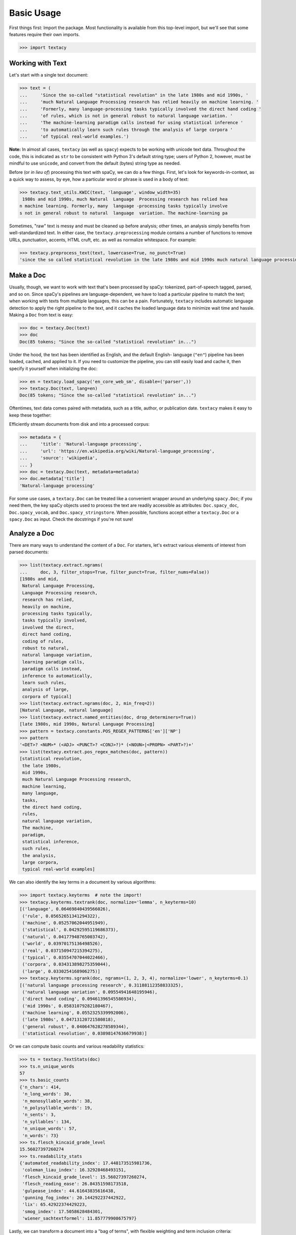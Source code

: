 Basic Usage
===========

First things first: Import the package. Most functionality is available from
this top-level import, but we'll see that some features require their own imports.

.. code-block:: pycon

    >>> import textacy

Working with Text
-----------------

Let's start with a single text document:

.. code-block:: pycon

    >>> text = (
    ...     'Since the so-called "statistical revolution" in the late 1980s and mid 1990s, '
    ...     'much Natural Language Processing research has relied heavily on machine learning. '
    ...     'Formerly, many language-processing tasks typically involved the direct hand coding '
    ...     'of rules, which is not in general robust to natural language variation. '
    ...     'The machine-learning paradigm calls instead for using statistical inference '
    ...     'to automatically learn such rules through the analysis of large corpora '
    ...     'of typical real-world examples.')

**Note:** In almost all cases, ``textacy`` (as well as ``spacy``) expects to be
working with unicode text data. Throughout the code, this is indicated as ``str``
to be consistent with Python 3's default string type; users of Python 2, however,
must be mindful to use ``unicode``, and convert from the default (bytes) string
type as needed.

Before (or *in lieu of*) processing this text with spaCy, we can do a few things.
First, let's look for keywords-in-context, as a quick way to assess, by eye,
how a particular word or phrase is used in a body of text:

.. code-block:: pycon

    >>> textacy.text_utils.KWIC(text, 'language', window_width=35)
     1980s and mid 1990s, much Natural  Language  Processing research has relied hea
    n machine learning. Formerly, many  language -processing tasks typically involve
    s not in general robust to natural  language  variation. The machine-learning pa

Sometimes, "raw" text is messy and must be cleaned up before analysis; other
times, an analysis simply benefits from well-standardized text. In either case,
the ``textacy.preprocessing`` module contains a number of functions to remove
URLs, punctuation, accents, HTML cruft, etc. as well as normalize whitespace.
For example:

.. code-block:: pycon

    >>> textacy.preprocess_text(text, lowercase=True, no_punct=True)
    'since the so called statistical revolution in the late 1980s and mid 1990s much natural language processing research has relied heavily on machine learning formerly many language processing tasks typically involved the direct hand coding of rules which is not in general robust to natural language variation the machine learning paradigm calls instead for using statistical inference to automatically learn such rules through the analysis of large corpora of typical real world examples'

Make a Doc
----------

Usually, though, we want to work with text that's been processed by spaCy:
tokenized, part-of-speech tagged, parsed, and so on. Since spaCy's pipelines
are language-dependent, we have to load a particular pipeline to match the text;
when working with texts from multiple languages, this can be a pain. Fortunately,
``textacy`` includes automatic language detection to apply the right pipeline
to the text, and it caches the loaded language data to minimize wait time and
hassle. Making a ``Doc`` from text is easy:

.. code-block:: pycon

    >>> doc = textacy.Doc(text)
    >>> doc
    Doc(85 tokens; "Since the so-called "statistical revolution" in...")

Under the hood, the text has been identified as English, and the default English-
language (``"en"``) pipeline has been loaded, cached, and applied to it. If you
need to customize the pipeline, you can still easily load and cache it, then
specify it yourself when initializing the doc:

.. code-block:: pycon

    >>> en = textacy.load_spacy('en_core_web_sm', disable=('parser',))
    >>> textacy.Doc(text, lang=en)
    Doc(85 tokens; "Since the so-called "statistical revolution" in...")

Oftentimes, text data comes paired with metadata, such as a title, author, or
publication date. ``textacy`` makes it easy to keep these together:

Efficiently stream documents from disk and into a processed corpus:

.. code-block:: pycon

    >>> metadata = {
    ...     'title': 'Natural-language processing',
    ...     'url': 'https://en.wikipedia.org/wiki/Natural-language_processing',
    ...     'source': 'wikipedia',
    ... }
    >>> doc = textacy.Doc(text, metadata=metadata)
    >>> doc.metadata['title']
    'Natural-language processing'

For some use cases, a ``textacy.Doc`` can be treated like a convenient wrapper
around an underlying ``spacy.Doc``; if you need them, the key spaCy objects
used to process the text are readily accessible as attributes: ``Doc.spacy_doc``,
``Doc.spacy_vocab``, and ``Doc.spacy_stringstore``. When possible, functions accept
either a ``textacy.Doc`` or a ``spacy.Doc`` as input. Check the docstrings
if you're not sure!

Analyze a Doc
-------------

There are many ways to understand the content of a ``Doc``. For starters, let's
extract various elements of interest from parsed documents:

.. code-block:: pycon

    >>> list(textacy.extract.ngrams(
    ...     doc, 3, filter_stops=True, filter_punct=True, filter_nums=False))
    [1980s and mid,
     Natural Language Processing,
     Language Processing research,
     research has relied,
     heavily on machine,
     processing tasks typically,
     tasks typically involved,
     involved the direct,
     direct hand coding,
     coding of rules,
     robust to natural,
     natural language variation,
     learning paradigm calls,
     paradigm calls instead,
     inference to automatically,
     learn such rules,
     analysis of large,
     corpora of typical]
    >>> list(textacy.extract.ngrams(doc, 2, min_freq=2))
    [Natural Language, natural language]
    >>> list(textacy.extract.named_entities(doc, drop_determiners=True))
    [late 1980s, mid 1990s, Natural Language Processing]
    >>> pattern = textacy.constants.POS_REGEX_PATTERNS['en']['NP']
    >>> pattern
    '<DET>? <NUM>* (<ADJ> <PUNCT>? <CONJ>?)* (<NOUN>|<PROPN> <PART>?)+'
    >>> list(textacy.extract.pos_regex_matches(doc, pattern))
    [statistical revolution,
     the late 1980s,
     mid 1990s,
     much Natural Language Processing research,
     machine learning,
     many language,
     tasks,
     the direct hand coding,
     rules,
     natural language variation,
     The machine,
     paradigm,
     statistical inference,
     such rules,
     the analysis,
     large corpora,
     typical real-world examples]

We can also identify the key terms in a document by various algorithms:

.. code-block:: pycon

    >>> import textacy.keyterms  # note the import!
    >>> textacy.keyterms.textrank(doc, normalize='lemma', n_keyterms=10)
    [('language', 0.06469840439566026),
     ('rule', 0.05652651341294322),
     ('machine', 0.05257062044951949),
     ('statistical', 0.04292595119686373),
     ('natural', 0.04177948765003742),
     ('world', 0.03970175136498526),
     ('real', 0.037150947215394275),
     ('typical', 0.03554707044022466),
     ('corpora', 0.034313898275359044),
     ('large', 0.0330254168906275)]
    >>> textacy.keyterms.sgrank(doc, ngrams=(1, 2, 3, 4), normalize='lower', n_keyterms=0.1)
    [('natural language processing research', 0.31188112358833325),
     ('natural language variation', 0.09554941648195946),
     ('direct hand coding', 0.09461396545586934),
     ('mid 1990s', 0.05831079282180467),
     ('machine learning', 0.0552325339992006),
     ('late 1980s', 0.04713120721580818),
     ('general robust', 0.040647628278589344),
     ('statistical revolution', 0.03898147636679938)]

Or we can compute basic counts and various readability statistics:

.. code-block:: pycon

    >>> ts = textacy.TextStats(doc)
    >>> ts.n_unique_words
    57
    >>> ts.basic_counts
    {'n_chars': 414,
     'n_long_words': 30,
     'n_monosyllable_words': 38,
     'n_polysyllable_words': 19,
     'n_sents': 3,
     'n_syllables': 134,
     'n_unique_words': 57,
     'n_words': 73}
    >>> ts.flesch_kincaid_grade_level
    15.56027397260274
    >>> ts.readability_stats
    {'automated_readability_index': 17.448173515981736,
     'coleman_liau_index': 16.32928468493151,
     'flesch_kincaid_grade_level': 15.56027397260274,
     'flesch_reading_ease': 26.84351598173518,
     'gulpease_index': 44.61643835616438,
     'gunning_fog_index': 20.144292237442922,
     'lix': 65.42922374429223,
     'smog_index': 17.5058628484301,
     'wiener_sachtextformel': 11.857779908675797}

Lastly, we can transform a document into a "bag of terms", with flexible weighting
and term inclusion criteria:

.. code-block:: pycon

    >>> bot = doc.to_bag_of_terms(
    ...     ngrams=(1, 2, 3), named_entities=True, weighting='count',
    ...     as_strings=True)
    >>> sorted(bot.items(), key=lambda x: x[1], reverse=True)[:15]
    [('language', 3),
     ('call', 2),
     ('statistical', 2),
     ('natural', 2),
     ('machine', 2),
     ('rule', 2),
     ('learn', 2),
     ('natural language', 2),
     ('late 1980', 1),
     ('mid 1990', 1),
     ('natural language processing', 1),
     ('since', 1),
     ('revolution', 1),
     ('late', 1),
     ('1980', 1)]

Working with *many* texts
-------------------------

Many NLP tasks require datasets comprised of a large number of texts, which
are often stored on disk in one or multiple files. ``textacy`` makes it easy
to efficiently stream text (+metadata) records from disk, regardless of the
format or compression of the data.

Let's start with a single text file, where each line is a new text document::

    I love Daylight Savings Time: It's a biannual opportunity to find and fix obscure date-time bugs in your code. Can't wait for next time!
    Somewhere between "this is irritating but meh" and "blergh, why haven't I automated this yet?!" Fuzzy decision boundary.
    Spent an entire day translating structured data blobs into concise, readable sentences. Human language is hard.
    ...

In this case, the texts are tweets from my sporadic presence on Twitter ---
a fine example of small, boring data. Now, let's stream it from disk so we
can analyze it in ``textacy``:

.. code-block:: pycon

    >>> texts = textacy.io.read_text('../../Desktop/burton-tweets.txt', lines=True)
    >>> for text in texts:
    ...     doc = textacy.Doc(text)
    ...     print(doc)
    Doc(32 tokens; "I love Daylight Savings Time: It's a biannual o...")
    Doc(28 tokens; "Somewhere between "this is irritating but meh" ...")
    Doc(20 tokens; "Spent an entire day translating structured data...")
    ...

Okay, let's not *actually* analyze my ramblings on social media...

Instead, let's consider a more complicated dataset: a compressed JSON file in the
mostly-standard "lines" format, in which each line is a separate record with both
text data and metadata fields. As an example, we can use the "Capitol Words" dataset
integrated into ``textacy`` (see :ref:`ref-api-datasets` for details). The data
is downloadable from the `textacy-data GitHub repository
<https://github.com/bdewilde/textacy-data/releases/tag/capitol_words_py3_v1.0>`_.

.. code-block:: pycon

    >>> records = textacy.io.read_json(
    ...     'textacy/data/capitol_words/capitol-words-py3.json.gz',
    ...     mode='rt', lines=True)
    >>> for record in records:
    ...     doc = textacy.Doc(record['text'], metadata=record['title'])
    ...     print(doc)
    ...     # do stuff...
    ...     break
    Doc(159 tokens; "Mr. Speaker, 480,000 Federal employees are work...")

For this and a few other datasets, convenient ``Dataset`` classes are already
implemented in ``textacy`` to help users get up and running, faster:

.. code-block:: pycon

    >>> import textacy.datasets  # note the import
    >>> cw = textacy.datasets.CapitolWords()
    >>> cw.download()
    >>> records = cw.records(speaker_name={'Hillary Clinton', 'Barack Obama'})
    >>> text_stream, metadata_stream = textacy.io.split_records(records, 'text')

Make a Corpus
-------------

A ``texacy.Corpus`` is an ordered collection of ``textacy.Doc`` s, all processed
by the same spacy language pipeline. Let's continue with the Capitol Words dataset
and make a corpus from text and metadata streams (**Note:** This may take a
few minutes):

    >>> corpus = textacy.Corpus('en', texts=text_stream, metadatas=metadata_stream)
    >>> corpus
    Corpus(1241 docs; 857058 tokens)

As for a ``textacy.Doc``, the language pipeline used to analyze the texts in a
corpus is configurable, and metadata is optional. You can also add in already-
processed ``Doc`` s instead of raw texts.

.. code-block:: pycon

    >>> textacy.Corpus(
    ...     textacy.load_spacy('en_core_web_sm', disable=('parser', 'tagger')),
    ...     texts=cw.texts(speaker_party='R', chamber='House', limit=100))
    Corpus(100 docs; 31410 tokens)

You can use basic indexing as well as flexible boolean indexing to select
documents in a corpus:

.. code-block:: pycon

    >>> corpus[-1]
    Doc(2999 tokens; "In the Federalist Papers, we often hear the ref...")
    >>> corpus[10:15]
    [Doc(44 tokens; "I thank the Chair. (The remarks of Mrs. Clinton..."),
     Doc(359 tokens; "My good friend from Connecticut raised an issue..."),
     Doc(83 tokens; "My question would be: In response to the discus..."),
     Doc(3338 tokens; "Madam President, I come to the floor today to s..."),
     Doc(221 tokens; "Mr. President, I rise in support of Senator Tho...")]
    >>> obama_docs = list(corpus.get(lambda doc: doc.metadata['speaker_name'] == 'Barack Obama'))
    >>> len(obama_docs)
    411

It's important to note that all of the data in a ``textacy.Corpus`` is stored
in-memory, which makes a number of features much easier to implement.
Unfortunately, this means that the maximum size of a corpus will be bound by RAM.

Analyze a Corpus
----------------

There are lots of ways to analyze the data in a corpus. Basic stats are
computed on the fly as documents are added (or removed) from a corpus:

.. code-block:: pycon

    >>> corpus.n_docs, corpus.n_sents, corpus.n_tokens
    (1241, 33710, 858097)

You can transform a corpus into a document-term matrix, with flexible tokenization,
weighting, and filtering of terms:

.. code-block:: pycon

    >>> vectorizer = textacy.Vectorizer(
    ...     tf_type='linear', apply_idf=True, idf_type='smooth', norm='l2',
    ...     min_df=2, max_df=0.95)
    >>> doc_term_matrix = vectorizer.fit_transform(
    ...     (doc.to_terms_list(ngrams=1, named_entities=True, as_strings=True)
    ...      for doc in corpus))
    >>> print(repr(doc_term_matrix))
    <1241x11800 sparse matrix of type '<class 'numpy.float64'>'
	    with 225946 stored elements in Compressed Sparse Row format>

From a doc-term matrix, you can then train and interpret a topic model:

.. code-block:: pycon

    >>> model = textacy.TopicModel('nmf', n_topics=10)
    >>> model.fit(doc_term_matrix)
    >>> doc_topic_matrix = model.transform(doc_term_matrix)
    >>> doc_topic_matrix.shape
    (1241, 10)
    >>> for topic_idx, top_terms in model.top_topic_terms(vectorizer.id_to_term, top_n=10):
    ...     print('topic', topic_idx, ':', '   '.join(top_terms))
    topic 0 : -PRON-      new   people   senator   's   work   york   bill   the
    topic 1 : rescind   quorum   order   unanimous   consent   ask   president   -PRON-   mr.   madam
    topic 2 : dispense   reading   unanimous   consent   amendment   ask   -PRON-   president   mr.   madam
    topic 3 : student   school   education   college   child   teacher   program   high   loan   graduate
    topic 4 : desire   chamber   be   senators   vote   voter   rollcall   objection   2313   regular
    topic 5 : amendment   pend   aside   set   ask   -PRON-   unanimous   consent   no   mr.
    topic 6 : health   care   child   mental   patient   quality   medical      program   system
    topic 7 : iraq   war   troop   iraqi   iraqis   military   policy      escalation   u.s.
    topic 8 : session   authorize   unanimous   consent   senate   p.m.   a.m.   september   committee   hearing
    topic 9 : security   homeland   funding   9/11   commission   risk   department   threat   emergency   police

And we're just getting started! For now, though, I encourage you to pick a dataset
--- either your own or one already included in ``textacy`` --- and start exploring
the data. *Most* functionality is well-documented via in-code docstrings; to see
that information all together in nicely-formatted HTML, be sure to check out
the :ref:`ref-api-reference`.

